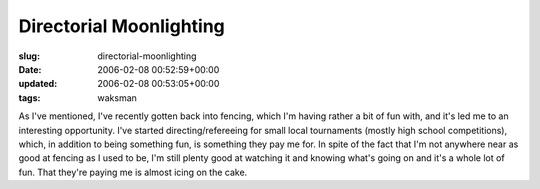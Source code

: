 Directorial Moonlighting
========================

:slug: directorial-moonlighting
:date: 2006-02-08 00:52:59+00:00
:updated: 2006-02-08 00:53:05+00:00
:tags: waksman

As I've mentioned, I've recently gotten back into fencing, which I'm
having rather a bit of fun with, and it's led me to an interesting
opportunity. I've started directing/refereeing for small local
tournaments (mostly high school competitions), which, in addition to
being something fun, is something they pay me for. In spite of the fact
that I'm not anywhere near as good at fencing as I used to be, I'm still
plenty good at watching it and knowing what's going on and it's a whole
lot of fun. That they're paying me is almost icing on the cake.
